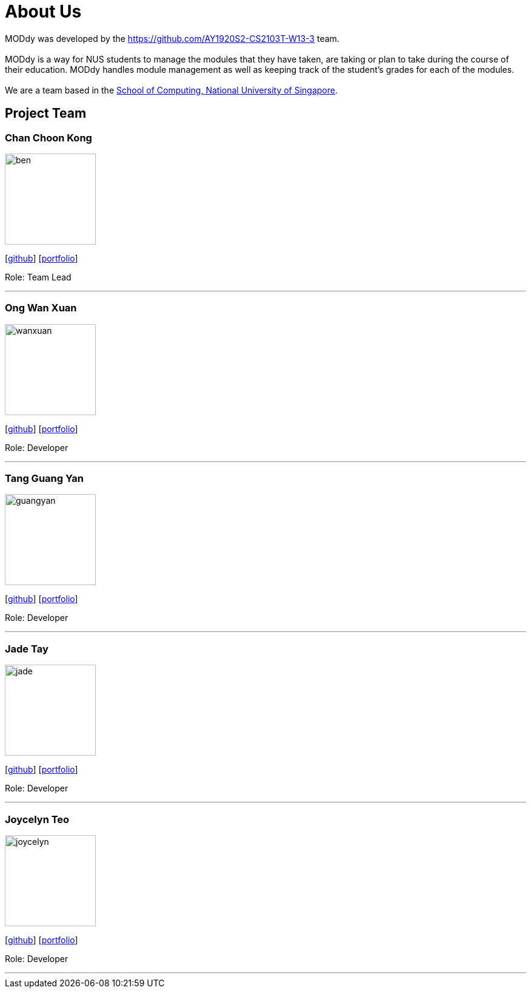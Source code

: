 = About Us
:site-section: AboutUs
:relfileprefix: team/
:imagesDir: images
:stylesDir: stylesheets

MODdy was developed by the https://github.com/AY1920S2-CS2103T-W13-3 team. +
{empty} +
MODdy is a way for NUS students to manage the modules that they have taken, are taking or plan to take during
the course of their education. MODdy handles module management as well as keeping track of the student's grades
for each of the modules. +
{empty} +
We are a team based in the http://www.comp.nus.edu.sg[School of Computing, National University of Singapore].

== Project Team

=== Chan Choon Kong
image::ben.png[width="150", align="left"]
{empty}[https://github.com/chanckben[github]] [<<chanchoonkong#, portfolio>>]

Role: Team Lead

'''

=== Ong Wan Xuan
image::wanxuan.png[width="150", align="left"]
{empty}[https://github.com/wanxuanong[github]] [<<wanxuan#, portfolio>>]

Role: Developer

'''

=== Tang Guang Yan
image::guangyan.png[width="150", align="left"]
{empty}[https://github.com/gyant6[github]] [<<guangyan#, portfolio>>]

Role: Developer

'''

=== Jade Tay
image::jade.png[width="150", align="left"]
{empty}[https://github.com/jadetayy[github]] [<<jade#, portfolio>>]

Role: Developer

'''

=== Joycelyn Teo
image::joycelyn.png[width="150", align="left"]
{empty}[https://github.com/joycelynteo[github]] [<<joycelyn#, portfolio>>]

Role: Developer

'''
